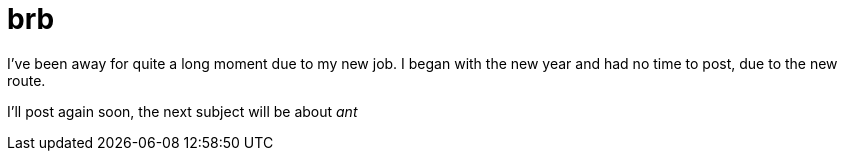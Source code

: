 = brb
:published_at: 2010-07-27
:hp-tags: brb job

I've been away for quite a long moment due to my new job. I began with the new year and had no time to post, due to the new route.

I'll post again soon, the next subject will be about _ant_
